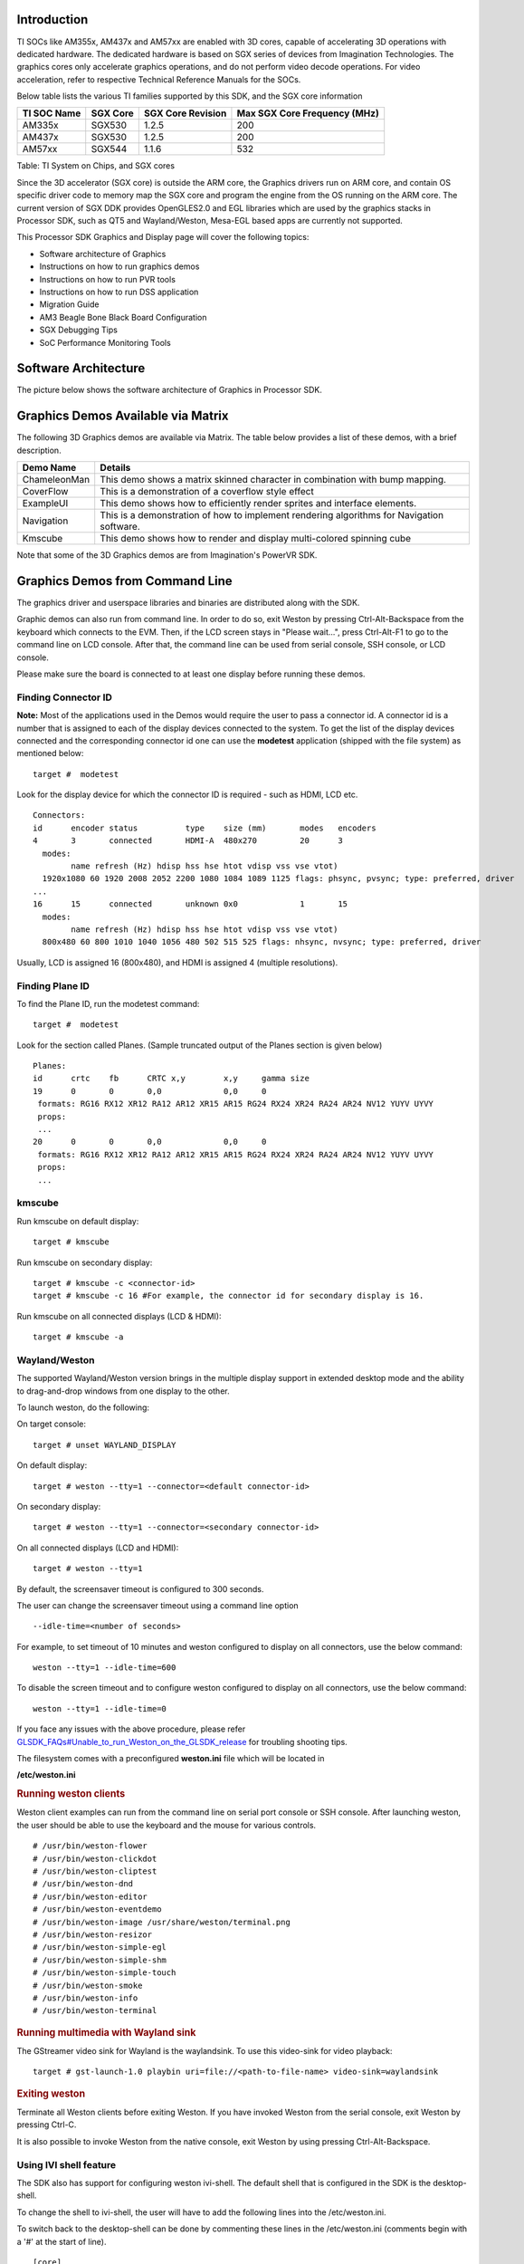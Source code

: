 .. http://processors.wiki.ti.com/index.php/Processor_Linux_SDK_Graphics_and_Display

Introduction
============

TI SOCs like AM355x, AM437x and AM57xx are enabled with 3D cores,
capable of accelerating 3D operations with dedicated hardware. The
dedicated hardware is based on SGX series of devices from Imagination
Technologies. The graphics cores only accelerate graphics operations,
and do not perform video decode operations. For video acceleration,
refer to respective Technical Reference Manuals for the SOCs.

Below table lists the various TI families supported by this SDK, and the
SGX core information

+---------------+------------+---------------------+--------------------------------+
| TI SOC Name   | SGX Core   | SGX Core Revision   | Max SGX Core Frequency (MHz)   |
+===============+============+=====================+================================+
| AM335x        | SGX530     | 1.2.5               | 200                            |
+---------------+------------+---------------------+--------------------------------+
| AM437x        | SGX530     | 1.2.5               | 200                            |
+---------------+------------+---------------------+--------------------------------+
| AM57xx        | SGX544     | 1.1.6               | 532                            |
+---------------+------------+---------------------+--------------------------------+

Table:  TI System on Chips, and SGX cores

Since the 3D accelerator (SGX core) is outside the ARM core, the
Graphics drivers run on ARM core, and contain OS specific driver code to
memory map the SGX core and program the engine from the OS running on
the ARM core. The current version of SGX DDK provides OpenGLES2.0 and
EGL libraries which are used by the graphics stacks in Processor SDK,
such as QT5 and Wayland/Weston, Mesa-EGL based apps are currently not
supported.

This Processor SDK Graphics and Display page will cover the following
topics:

-  Software architecture of Graphics
-  Instructions on how to run graphics demos
-  Instructions on how to run PVR tools
-  Instructions on how to run DSS application
-  Migration Guide
-  AM3 Beagle Bone Black Board Configuration
-  SGX Debugging Tips
-  SoC Performance Monitoring Tools

Software Architecture
=====================

The picture below shows the software architecture of Graphics in
Processor SDK.

.. raw:: html

   <div class="center">

.. raw:: html

   <div class="floatnone">

.. Image:: ../images/Graphic_software_stacks_psdk202.png

.. raw:: html

   </div>

.. raw:: html

   </div>

Graphics Demos Available via Matrix
===================================

The following 3D Graphics demos are available via Matrix. The table
below provides a list of these demos, with a brief description.

+-----------------+---------------------------------------------------------------------------------------------+
| **Demo Name**   | **Details**                                                                                 |
+-----------------+---------------------------------------------------------------------------------------------+
| ChameleonMan    | This demo shows a matrix skinned character in combination with bump mapping.                |
+-----------------+---------------------------------------------------------------------------------------------+
| CoverFlow       | This is a demonstration of a coverflow style effect                                         |
+-----------------+---------------------------------------------------------------------------------------------+
| ExampleUI       | This demo shows how to efficiently render sprites and interface elements.                   |
+-----------------+---------------------------------------------------------------------------------------------+
| Navigation      | This is a demonstration of how to implement rendering algorithms for Navigation software.   |
+-----------------+---------------------------------------------------------------------------------------------+
| Kmscube         | This demo shows how to render and display multi-colored spinning cube                       |
+-----------------+---------------------------------------------------------------------------------------------+

Note that some of the 3D Graphics demos are from Imagination's PowerVR
SDK.

Graphics Demos from Command Line
================================

The graphics driver and userspace libraries and binaries are distributed
along with the SDK.

Graphic demos can also run from command line. In order to do so, exit
Weston by pressing Ctrl-Alt-Backspace from the keyboard which connects
to the EVM. Then, if the LCD screen stays in "Please wait...", press
Ctrl-Alt-F1 to go to the command line on LCD console. After that, the
command line can be used from serial console, SSH console, or LCD
console.

Please make sure the board is connected to at least one display before
running these demos.

Finding Connector ID
---------------------

**Note:** Most of the applications used in the Demos would require the
user to pass a connector id. A connector id is a number that is assigned
to each of the display devices connected to the system. To get the list
of the display devices connected and the corresponding connector id one
can use the **modetest** application (shipped with the file system) as
mentioned below:

::

      target #  modetest

Look for the display device for which the connector ID is required -
such as HDMI, LCD etc.

::

    Connectors:
    id      encoder status          type    size (mm)       modes   encoders
    4       3       connected       HDMI-A  480x270         20      3
      modes:
            name refresh (Hz) hdisp hss hse htot vdisp vss vse vtot)
      1920x1080 60 1920 2008 2052 2200 1080 1084 1089 1125 flags: phsync, pvsync; type: preferred, driver
    ...
    16      15      connected       unknown 0x0             1       15
      modes:
            name refresh (Hz) hdisp hss hse htot vdisp vss vse vtot)
      800x480 60 800 1010 1040 1056 480 502 515 525 flags: nhsync, nvsync; type: preferred, driver

Usually, LCD is assigned 16 (800x480), and HDMI is assigned 4 (multiple
resolutions).

Finding Plane ID
----------------

To find the Plane ID, run the modetest command:

::

      target #  modetest

Look for the section called Planes. (Sample truncated output of the
Planes section is given below)

::

    Planes:
    id      crtc    fb      CRTC x,y        x,y     gamma size
    19      0       0       0,0             0,0     0
     formats: RG16 RX12 XR12 RA12 AR12 XR15 AR15 RG24 RX24 XR24 RA24 AR24 NV12 YUYV UYVY
     props:
     ...
    20      0       0       0,0             0,0     0
     formats: RG16 RX12 XR12 RA12 AR12 XR15 AR15 RG24 RX24 XR24 RA24 AR24 NV12 YUYV UYVY
     props:
     ...

kmscube
-------

Run kmscube on default display:

::

      target # kmscube

Run kmscube on secondary display:

::

      target # kmscube -c <connector-id>
      target # kmscube -c 16 #For example, the connector id for secondary display is 16.

Run kmscube on all connected displays (LCD & HDMI):

::

      target # kmscube -a

Wayland/Weston
--------------

The supported Wayland/Weston version brings in the multiple display
support in extended desktop mode and the ability to drag-and-drop
windows from one display to the other.

To launch weston, do the following:

On target console:

::

      target # unset WAYLAND_DISPLAY

On default display:

::

      target # weston --tty=1 --connector=<default connector-id>

On secondary display:

::

      target # weston --tty=1 --connector=<secondary connector-id>

On all connected displays (LCD and HDMI):

::

      target # weston --tty=1

| By default, the screensaver timeout is configured to 300 seconds.

The user can change the screensaver timeout using a command line option

::

     --idle-time=<number of seconds>

For example, to set timeout of 10 minutes and weston configured to
display on all connectors, use the below command:

::

     weston --tty=1 --idle-time=600

To disable the screen timeout and to configure weston configured to
display on all connectors, use the below command:

::

     weston --tty=1 --idle-time=0

If you face any issues with the above procedure, please refer
`GLSDK\_FAQs#Unable\_to\_run\_Weston\_on\_the\_GLSDK\_release </index.php/GLSDK_FAQs#Unable_to_run_Weston_on_the_GLSDK_release>`__
for troubling shooting tips.

The filesystem comes with a preconfigured **weston.ini** file which will
be located in

**/etc/weston.ini**

.. rubric:: Running weston clients
   :name: running-weston-clients

| Weston client examples can run from the command line on serial port
  console or SSH console. After launching weston, the user should be
  able to use the keyboard and the mouse for various controls.

::

           # /usr/bin/weston-flower
           # /usr/bin/weston-clickdot
           # /usr/bin/weston-cliptest
           # /usr/bin/weston-dnd
           # /usr/bin/weston-editor
           # /usr/bin/weston-eventdemo
           # /usr/bin/weston-image /usr/share/weston/terminal.png
           # /usr/bin/weston-resizor
           # /usr/bin/weston-simple-egl
           # /usr/bin/weston-simple-shm
           # /usr/bin/weston-simple-touch
           # /usr/bin/weston-smoke
           # /usr/bin/weston-info
           # /usr/bin/weston-terminal

.. rubric:: Running multimedia with Wayland sink
   :name: running-multimedia-with-wayland-sink

The GStreamer video sink for Wayland is the waylandsink. To use this
video-sink for video playback:

::

      target # gst-launch-1.0 playbin uri=file://<path-to-file-name> video-sink=waylandsink

.. rubric:: Exiting weston
   :name: exiting-weston

Terminate all Weston clients before exiting Weston. If you have invoked
Weston from the serial console, exit Weston by pressing Ctrl-C.

It is also possible to invoke Weston from the native console, exit
Weston by using pressing Ctrl-Alt-Backspace.

Using IVI shell feature
-----------------------

The SDK also has support for configuring weston ivi-shell. The default
shell that is configured in the SDK is the desktop-shell.

To change the shell to ivi-shell, the user will have to add the
following lines into the /etc/weston.ini.

To switch back to the desktop-shell can be done by commenting these
lines in the /etc/weston.ini (comments begin with a '#' at the start of
line).

::

    [core]
    shell=ivi-shell.so

    [ivi-shell]
    ivi-module=ivi-controller.so
    ivi-input-module=ivi-input-controller.so

After the above configuration is completed, we can restart weston by
running the following commands

::

    target# /etc/init.d/weston stop
    target# /etc/init.d/weston start

**NOTE:** When weston starts with ivi-shell, the default background is
black, this is different from the desktop-shell that brings up a window
with background.

With ivi-shell configured for weston, wayland client applications use
ivi-application protocol to be managed by a central HMI window
management. The wayland-ivi-extension provides ivi-controller.so to
manage properties of surfaces/layers/screens and it also provides the
ivi-input-controller.so to manage the input focus on a surface.

Applications must support the ivi-application protocol to be managed
by the HMI central controller with an unique numeric ID.

Some important references to wayland-ivi-extension can be found at the
following links:

-   https://at.projects.genivi.org/wiki/display/WIE/01.+Quick+start
-   https://at.projects.genivi.org/wiki/display/PROJ/Wayland+IVI+Extension+Design

.. rubric:: Running weston’s sample client applications with IVI shell
   :name: running-westons-sample-client-applications-with-ivi-shell

All the sample client applications in the weston package like
weston-simple-egl, weston-simple-shm, weston-flower etc also have
support for ivi-shell. The SDK includes the application called
layer-add-surfaces which is part of the wayland-ivi-extension. This
application allows the user to invoke the various functionalities of the
ivi-shell and control the applications.

The following is an example sequence of commands and the corresponding
effect on the target.

After launching the weston with the ivi-shell, please run the below
sequence of commands:

::

    target# weston-simple-shm &

At this point nothing is displayed on the screen, some additional
commands are required.

::

    target# layer-add-surfaces 0 1000 2 &

This command creates a layer with ID 1000 and to add maximum 2
surfaces to this layer on the screen 0 (which is usually the LCD).

At this point, the user can see weston-simple-shm running on LCD. This
also prints the numericID (surfaceID) to which client’s surface is
mapped as shown below:

::

     CreateWithDimension: layer ID (1000), Width (1280), Height (800)
     SetVisibility      : layer ID (1000), ILM_TRUE
     layer: 1000 created
     surface                : 10369 created
     SetDestinationRectangle: surface ID (10369), Width (250), Height (250)
     SetSourceRectangle     : surface ID (10369), Width (250), Height (250)
     SetVisibility          : surface ID (10369), ILM_TRUE
     layerAddSurface        : surface ID (10369) is added to layer ID (1000)

Here 10369 is the number to which weston-simple-shm application’s
surface is mapped.

User can launch one more client application which allows
layer\_add\_surfaces to add second surface to the layer 1000 as shown
below.

::

    target# weston-flower &

User can control the properties of the above surfaces using
LayerManagerControl as shown below to set the position, resize,
rotation, opacity and visibility respectively.

::

    target# LayerManagerControl set surface 10369 position 100 100
    target# LayerManagerControl set surface 10369 destination region 150 150 300 300
    target# LayerManagerControl set surface 10369 orientation <0/1/2/3>  (for steps of rotation in 90 degree angles)
    target# LayerManagerControl set surface 10369 opacity 0.5
    target# LayerManagerControl set surface 10369 visibility 1

::

    target# LayerManagerControl  help  

The help option prints all possible control operations with the
LayerManagerControl binary, please refer to the available options.

.. rubric:: Running QT applications with IVI shell
   :name: running-qt-applications-with-ivi-shell

To run the QT application withs ivi shell, set the
QT\_WAYLAND\_SHELL\_INTEGRATION environment variable to ivi-shell.

#. QT\_WAYLAND\_SHELL\_INTEGRATION=ivi-shell

.. rubric:: IMG PowerVR Demos
   :name: img-powervr-demos

The Processor SDK filesystem comes packaged with example OpenGLES
applications. The examples can be invoked using the below commands.

::

    target # /usr/bin/SGX/demos/Raw/OGLES2Coverflow
    target # /usr/bin/SGX/demos/Raw/OGLES2ChameleonMan
    target # /usr/bin/SGX/demos/Raw/OGLES2ExampleUI
    target # /usr/bin/SGX/demos/Raw/OGLES2Navigation

After you see the output on the display interface, hit *q* to terminate
the application.

Using the PowerVR Tools
=======================

The suite of PowerVR Tools is designed to enable rapid graphics
application development. It targets a range of areas including asset
exporting and optimization, PC emulation, prototyping environments,
on-line and off-line performance analysis tools and many more. **Please
refer to http://community.imgtec.com/developers/powervr/graphics-sdk/
for additional details on the tools and detailed documentation.**

The target file system includes a subset of PowerVR tools such as
PVRScope and PVRTrace recorder libraries from Imagination PowerVR SDK to
profile and trace SGX activities. In addition, it also includes
PVRPerfServerDeveloper tool.

PVRTune
-------

The PVRTune utility is a real-time GPU performance analysis tool. It
captures hardware timing data and counters which facilitate the
identification of performance bottlenecks. PVRPerfServerDeveloper should
be used along with the PVRTune running on the PC to gather data on the
SGX loading and activity threads. You can invoke the tool with the below
command:

::

    target # /opt/img-powervr-sdk/PVRHub/PVRPerfServer/PVRPerfServerDeveloper

PVRTrace
--------

The PVRTrace is an OpenGL ES API recording and analysis utility.
PVRTrace GUI provides off-line tools to inspect captured data, identify
redundant calls, highlight costly shaders and many more. The default
filesystem contains helper scripts to obtain the PVRTrace of the
graphics application. This trace can then be played back on the PC using
the PVRTrace Utility.

To start tracing, use the below commands as reference:

::

    target # cp /opt/img-powervr-sdk/PVRHub/Scripts/start_tracing.sh ~/.
    target # ./start_tracing.sh <log-filename> <application-to-be-traced>

Example:

::

    target # ./start_tracing.sh westonapp weston-simple-egl

The above command will do the following:

#. Setup the required environment for the tracing
#. Create a directory under the current working directory called
   pvrtrace
#. Launch the application specified by the user
#. Start tracing the PVR Interactions and record the same to the
   log-filename

To end the tracing, user can invoke the Ctrl-C and the trace file path
will be displayed.

The trace file can then be transferred to a PC and we can visualize the
application using the host side PVRTrace utility. Please refer to the
link at the beginning of this section for more details.

Running DSS application
=======================

DSS applications are omapdrm based. These will demonstrate the clone
mode, extended mode, overlay window, z-order and alpha blending
features. To demonstrate clone and extended mode, HDMI display must be
connected to board. Application requires the supported mode information
of connected displays and plane ids. One can get these information by
running the *modetest* application in the filesystem.

::

      target #  modetest

**Running drmclone application**

This displays same test pattern on both LCD and HDMI (clone). Overlay
window also displayed on LCD. To test clone mode, execute the following
command:

::

      target #  drmclone -l <lcd_w>x<lcd_h> -p <plane_w>x<plane_h>:<x>+<y> -h <hdmi_w>x<hdmi_h>

::

    e.g.: target # drmclone -l 1280x800 -p 320x240:0+0 -h 640x480

We can change position of overlay window by changing x+y values. eg.
240+120 will show @ center

**Running drmextended application**

This displays different test pattern on LCD and HDMI. Overlay window
also displayed on LCD. To test extended mode, execute the following
command:

::

      target # drmextended -l <lcd_w>x<lcd_h> -p <plane_w>x<plane_h>:<x>+<y> -h <hdmi_w>x<hdmi_h>

::

    e.g.: target # drmextended -l 1280x800 -p 320x240:0+0 -h 640x480

**Running drmzalpha application**

**Z-order**:

It determines, which overlay window appears on top of the other.

|   Range: 0 to 3
|         lowest value for bottom
|         highest value for top
|

**Alpha Blend**:

It determines transparency level of image as a result of both global
alpha & pre multiplied alpha value.

|   Global alpha range: 0 to 255
|       0 - fully transparent
|       127 - semi transparent
|       255 - fully opaque
|

Pre multipled alpha value: 0 or 1
    |  0 - source is not premultiply with alpha
    |  1 - source is premultiply with alpha


To test drmzalpha, execute the following command:
::

      target # drmzalpha -s <crtc_w>x<crtc_h> -w <plane1_id>:<z_val>:<glo_alpha>:<pre_mul_alpha> -w <plane2_id>:<z_val>:<glo_alpha>:<pre_mul_alpha>

::

    e.g.: target # drmzalpha -s 1280x800 -w 19:1:255:1 -w 20:2:255:1

QT Graphics Framework
=====================

Qt is a powerful C++ toolkit for writing cross-platform graphics
applications, enabling a single code base to run predictably and perform
well on Windows and embedded platforms,

**Please refer https://www.qt.io/ for additional details on Qt.**

The PSDK target file system includes the pre-built Qt libraries under
/usr/lib and a rich set of QT demo applications under
/usr/share/qt5/examples. A small subset of QT demo applications such as
Calculator and Animatedtiles can also be invoked through Matrix.

.. rubric:: QT QPA
   :name: qt-qpa

The QT5 within PSDK is prebuilt with Wayland enabled and therefore
wayland-egl is the default QPA. Hence all QT applications should be run
on top of Weston. To run QT application without Weston, the user can use
“- platform” option to specify the desired QPA as “linuxfb” or “eglfs".

Migration from prior releases
=============================

from Processor SDK 1.x to 2.x for AM3, AM4
------------------------------------------

The SGX driver has been enhanced to support DRM based Full Window
Display in processor SDK 2.0 and the FBdev based Full Window modes are
no longer supported. The System startup and most of the Graphics
applications are backward-compatible except with the following changes.

.. rubric:: Window System Libraries
   :name: window-system-libraries

The FBdev based Full Screen window systems are no longer supported:

-  libpvrPVR2D\_FRONTWSEGL.so (for direct writes to FrameBuffer - FRONT
   mode of operation - directly writes to FrameBuffer without waiting
   for vsync - fastest mode of operation)
-  libpvrPVR2D\_FLIPWSEGL.so (for VSync synchronised writes to
   Framebuffer - slower, but avoids tearing)
-  libpvrPVR2D\_BLITWSEGL.so (for direct writes to back-buffer, which
   later gets written to \*FrameBuffer with sync)

Instead the DRM based Full Screen window system are provided:

-  libpvrDRMWSEGL\_FRONT.so (for direct writes to DRM FrameBuffer -
   FRONT mode of operation - directly writes to FrameBuffer without
   waiting for vsync - fastest mode of operation)
-  libpvrDRMWSEGL.so (for VSync synchronised writes to DRM Framebuffer -
   slower, but avoids tearing)

The window system is specified by the PVR configuration parameter
WindowSystem at the PVR configuration file /etc/powervr.ini. By default,
that parameter is set to libpvrDRMWSEGL\_FRONT.so for nullDRM Front
mode. To configure the PVR SGX to operate in nullDRM FLIP mode, edit the
PVR configuration file to set the parameter WindowSystem to
libpvrDRMWSEGL.so. The change will take effect when any graphic
application is launched next time.

.. rubric:: Obsolete Test Programs
   :name: obsolete-test-programs

The following test programs are no longer applicable and removed from
the SDK file system

-  /usr/bin/sgx\_blit\_test
-  /usr/bin/sgx\_flip\_test
-  /usr/bin/sgx\_render\_flip\_test
-  /usr/bin/sgx\_render\_test

from Processor SDK 2.0.0 to 2.0.x for AM4
-----------------------------------------

The SGX driver has been enhanced to support DRM/WAYLAND based
Multi-Window Display in processor SDK 2.0.1. The System startup and most
of the Graphics applications are backward-compatible except with the
following changes.

.. rubric:: Window System Libraries
   :name: window-system-libraries-1

The DRM based Full Screen window systems are no longer supported:

-  libpvrDRMWSEGL\_FRONT.so (for direct writes to DRM FrameBuffer -
   FRONT mode of operation - directly writes to FrameBuffer without
   waiting for vsync - fastest mode of operation)
-  libpvrDRMWSEGL.so (for VSync synchronised writes to DRM Framebuffer -
   slower, but avoids tearing)

Instead the DRM/WAYLAND based multi-window system are provided:

-  libpvrws\_KMS.so
-  libpvrws\_WAYLAND.so

The window system will be dynamically loaded by DDK based on the
application use case, so that the PVR configuration parameter
WindowSystem at the PVR configuration file /etc/powervr.ini is no longer
used.

from Processor SDK 2.0.1 to 2.0.x for AM3/4/5
----------------------------------------------

The SGX driver has been enhanced to support DRM-based Full
Screen(NullDRM) and Multi-Window(Wayland) Display in processor SDK
2.0.2. The System startup and most of the Graphics applications are
backward-compatible except with the following changes.

.. rubric:: Window System Libraries
   :name: window-system-libraries-2

The DRM based Full Screen window system is supported:

-  libpvrDRMWSEGL.so (for VSync synchronised writes to DRM Framebuffer -
   slower, but avoids tearing)

The DRM/WAYLAND based multi-window systems are also provided:

-  libpvrGBMWSEGL.so
-  libpvrws\_WAYLAND.so

The window system will be dynamically loaded by DDK based on the
application use case, so that the PVR configuration parameter
WindowSystem at the PVR configuration file /etc/powervr.ini is no longer
required.

from Processor SDK 3.1 to 3.x for AM3/4/5
-----------------------------------------

The QT QPA eglfs\_kms, which supports multiple screens, has been enabled
and used as the default eglfs platform plugin in processor SDK 3.2. To
fallback to the standard single-screen eglfs plugin, issue the following
instruction at the command line or add the same at the QT environment
configuration file qt\_env.sh at /etc/profile.d

-  export QT\_QPA\_EGLFS\_INTEGRATION=none

AM3 Beagle Bone Black Board Configuration
=========================================

AM335x has a HW bug, chapter 3.1.1 in the errata: "The blue and red
color assignments to the LCD data pins are reversed when operating in
RGB888 (24bpp) mode compared to RGB565 (16bpp) mode." Therefore, the
applications need to always use either 24 or 16 bpp modes, depending on
the display HW connected to the board. The default pixel format XRGB8888
of the graphics application back ends and drivers within PSDK is not
supported at the AM3 Beagle Bone Black Board where it is in 16bpp mode.
To enable appropriate graphics display, make the following changes at
various graphics related configuration files:

-  /etc/powervr.ini: add DefaultPixelFormat=RGB565
-  /etc/weston.ini: add gbm-format=rgb565 at section [core]
-  /etc/profile.d/qt\_env.sh: add export
   QT\_QPA\_EGLFS\_INTEGRATION=none

Another restriction of AM335x-based platform is that the width of
display resolution must be multiple of 32. For example, 1360x768 will
not work. The simple workaround is to specify the display resolution as
one of the kernel boot parameters for non-Weston application and at
/etc/weston.ini for Weston server. For example,

-  the following commands need to be executed at boot prompt

::

    => setenv optargs video=HDMI-A-1:1024x768
    => saveenv

-  add the HDMI-A configuration to /etc/weston.ini in a new "output"
   section, as shown below:

::

    [output]
    name=HDMI-A-1
    mode=1024x768

| 

| 

SOC Performance monitoring tools on AM5 Devices
================================================

.. rubric:: Introduction
   :name: introduction-1

The SOC Performance monitoring tools are a set of tools that are
included in the default filesystem that allow the user to visualize
various SOC parameters real-time on the screen.
Currently, there are two tools and a suite of scripts and utilities to
use them.

#. soc-performance-monitor
#. soc-ddr-bw-visualize

Both these applications are Wayland applications and need to be
invoked after running Weston.

These tools bring in the capability to visualize the following:

#. DDR BW Utilization
   #. Overall DDR BW Usage
   #. Split of the traffic between the two EMIF's
   #. A real time "top" like functionality that depicts the list of "Top
      6" initiators generating the traffic.
#. Voltage of the various rails
#. Frequency of the various cores
#. Temperature (read from on die temperature sensors)
#. CPU Load information of the various processor cores including the GPU
   and DSP.
#. Boot time results (requires rebuild of u-boot and kernel), refer
   instructions below.
#. Power plot (Will be available soon. Note that this requires board
   modification on the EVM)

.. raw:: html

   <div class="floatnone">

|SOC\_PERF\_Screenshot|

.. raw:: html

   </div>

.. rubric:: Getting started
   :name: getting-started
-  Prepare the card with PLSDK 3.0.0 or later.
-  Boot up
-  Start weston

::

    target #  /etc/init.d/weston start

-  Copy the required scripts into a temporary folder (this is to allow
   you to experiment with the settings later)

::

    target # mkdir temp
    target # cd temp
    target # cp /etc/glsdkstatcoll/* .
    target # cp /etc/visualization_scripts/* .

-  You should see the following file in the directory after the above
   operation.

::

    target # ls -al
    drwxr-xr-x    2 root     root          4096 Mar 22 18:01 .
    drwxr-xr-x    3 root     root          4096 Mar 22 18:01 ..
    -rw-r--r--    1 root     root           114 Mar 22 18:01 config.ini
    -rw-r--r--    1 root     root           265 Mar 22 18:01 dummy_boot_time_results.sh
    -rw-r--r--    1 root     root           419 Mar 22 18:01 dummy_cpu_load.sh
    -rw-r--r--    1 root     root           899 Mar 22 18:01 getFrequency.sh
    -rw-r--r--    1 root     root          2293 Mar 22 18:01 getTemp.sh
    -rw-r--r--    1 root     root           371 Mar 22 18:01 getVoltage.sh
    -rw-r--r--    1 root     root           254 Mar 22 18:01 initiators.cfg
    -rw-r--r--    1 root     root           143 Mar 22 18:01 list-boot-times.sh
    -rw-r--r--    1 root     root           367 Mar 22 18:01 send_boot_times_to_monitor.sh
    -rw-r--r--    1 root     root           496 Mar 22 18:01 soc_performance_monitor.cfg
    -rw-r--r--    1 root     root           133 Mar 22 18:01 start_visualization_test.sh

-  Running the soc-performance-monitor, this tool has two
   pre-requisites.

#. The name of the fifo configured in the file
   soc\_performance\_monitor.cfg needs to be created
#. The file soc\_performance\_monitor.cfg should be present in the
   current directory. This should be done in the above steps.

-  Creating the fifo (mentioned in the soc\_performance\_monitor.cfg)

::

    target # mkfifo /tmp/socfifo

-  Run the tool for various performance metrics

::

    target # soc-performance-monitor &

-  Run the tool for DDR BW Visualization

::

    target # mkfifo /tmp/statcollfifo
    target # soc-ddr-bw-visualizer &

The following sections will talk about the how to populate the data into
tools and further controls that are possible.

.. rubric:: Quick guide to available plugins
   :name: quick-guide-to-available-plugins

Plugins are the entities (scripts/native binaries) that can be used to
send commands to the SOC Performance Monitoring tools.

The main intent of this is to separate the visualization engine from the
data collection part and allow full configuration of the application.

When the application (soc-performance-monitor) is invoked, it starts up
with the default data which is set to zero. To populate the real values,
the user can use the scripts provided in the prebuilt filesystem.

.. rubric:: Temperature data
   :name: temperature-data

The temperature data is read from the on-die temperature registers and
sent to the visualization tool. The file system comes with a script that
does this functionality.

::

    target # sh getTemp.sh

Invoking the above command will populate the temperature table with the
current temperature.

.. rubric:: Voltage data
   :name: voltage-data

The voltage data is read from the omapconf utility and then parsing out
the required information to be later sent to the visualization tool. The
file system comes with a script that does this functionality.

::

    target # sh getVoltage.sh

Invoking the above command will populate the Temperature table with the
configured voltage for the various rails.

.. rubric:: Frequency data
   :name: frequency-data

The frequency data is read from the omapconf utility and then parsing
out the required information to be later sent to the visualization tool.
The file system comes with a script that does this functionality.

::

    target # sh getFrequency.sh

Invoking the above command will populate the Frequency table with the
configured frequency for the various cores.

.. rubric:: CPU Load information
   :name: cpu-load-information

The CPU load information need individual plugin modules for each of the
cores. This is envisioned to be different for different systems. The
default filesystem contains the plugins required for reading the
MPU(A15) and the GPU(SGX544 MP2). Other plugins for measuring the loads
for the IPU1, IPU2, DSP1 and DSP2 will be available at a later time.

.. rubric:: Measuring the MPU load
   :name: measuring-the-mpu-load

The filesystem is populated with a binary which is called "mpuload" that
reads the /proc/stat interface and derives the load. The user can run
the utility in the background with the

::

    target # mpuload FIFO 

    Example usage:

    target # mpuload /tmp/socfifo 1000 &

After running this binary the MPU load in the Bar Graph of the CPU load
will be updated dynamically at an interval of 1 second.

.. rubric:: Measuring the GPU load
   :name: measuring-the-gpu-load

The filesystem is populated with a binary called as "pvrscope" that
reads the SGX registers via a library called libPVRScopeDeveloper.a This
utility invokes the APIs provided by IMG as part of the Imagination
PowerVR SDK and then populates the required FIFO.

Usage instructions:

::

    target # pvrscope <option> <time_seconds>

    options: 
              -f    write into the FIFO (/tmp/socfifo)
              -c    output to console

    time:
              1-n   specified in seconds
              0     run forever

After running this utility, the GPU load in the BAR Graph of the CPU
load area will be updated at an interval of 1 second.

.. rubric:: Measuring the DSP load
   :name: measuring-the-dsp-load

The filesystem is populated with a binary which is called "dsptop" that
collects DSP usage info and then populates the required FIFO.

The user can run the utility in the background with the

::

    target # dsptop –r <update_freq> –f fifo –o /tmp/socfifo –d <update_freq> -n <# of updates>

    Example usage:

    target # dsptop –r 1 –f fifo –o /tmp/socfifo –d 1 –n 100  &

After running this binary the DSP load in the Bar Graph of the CPU load
will be updated at an interval specified by “-r, -d”, for example “-r 1
–d 1” means at an interval of 1 second.

.. rubric:: Boot time measurement
   :name: boot-time-measurement

This feature will be provided at future release.

.. rubric:: Order of execution
   :name: order-of-execution

The performance visualization tools have to be executed in the following
order.

-  Launch weston
-  Create required FIFOs
-  Configure the .cfg file to suit the required settings
-  Run the soc-performance-monitor and/or soc-ddr-bw-visualizer
-  Run the plugins to populate data

.. rubric:: Config file format
   :name: config-file-format

The config file has the following format.
There are 3 different kinds of sections that can be defined, please
refer to the particular section for more details.

The generic format is:

::

    [SECTION_NAME]
    VALUE_1
    VALUE_2
    ..
    ..
    VALUE_N
    SPECIAL VALUE
    <blank line>

Types of sections

#. GLOBAL
#. TABLE
#. BAR GRAPH

.. rubric:: GLOBAL section:
   :name: global-section

The SECTION\_NAME is specified as GLOBAL followed by a sequence of key
value pairs.

::

    [GLOBAL]
    KEY_1=VALUE_1
    KEY_2=VALUE_2
    ..
    ..
    KEY_n=VALUE_n
    <blank>

**Global configurations**

The list of recognized global values are:

-  REFRESH\_TIME\_USECS
-  FIFO
-  MAX\_HEIGHT
-  MAX\_WIDTH
-  X\_POS
-  Y\_POS

**REFRESH\_TIME\_USECS:**

-  This will dictate the interval at which the utility is going to run.
-  The value is specified in micro seconds
-  This value decides a major trade-off, lower rate will increase the
   CPU load and GPU load.
-  The ideal value is about 100000 usecs

**FIFO:**

-  The value of this field is the named pipe or fifo that can be used to
   communicate with the application.
-  User would need to create a fifo (application will prompt if it
   doesn't exist)

**MAX\_HEIGHT, MAX\_WIDTH:**

-  The width and height of the application.
-  This can be adjusted based on the number of tables and bar graph
   entities.

**X\_POS, Y\_POS:**

-  Decide the starting offset of the application.
-  Note that there are commands to move the application (Refer commands
   section).

.. rubric:: TABLE section:
   :name: table-section

The section name can be one of the following:

-  BOOT\_TIME
-  TEMPERATURE
-  VOLTAGE
-  FREQUENCY

::

    [TABLE_NAME]
     VALUE_1
     VALUE_2
     ..
     ..
     VALUE_N
    TITLE="TABLE TITLE",UNIT="unit to be displayed"
    <blank line>

NOTE: The TITLE=list is a list of comma separated values and TITLE and
UNIT are the only supported values.

.. rubric:: BAR GRAPH section:
   :name: bar-graph-section

| This section is the simplest section and does not allow much
  configuration other than the names and the title.
| It follows the following format:

::

    [GRAPH_NAME]
     VALUE_1
     VALUE_2
     ..
     ..
     VALUE_N
     TITLE OF THE GRAPH
     <blank line>

.. rubric:: Commands:
   :name: commands

The **FIFO** can be used to communicate with the
soc-performance-monitor application and pass data from the command
line or from other applications.
There are a few commands that have been implemented to aid in
modifying the running application via the FIFO.

The commands in general have the following format:

::

    "INSTRUCTION: DATA_1 ... DATA_N"

and they can be sent to the soc-performance-monitor by simply doing an
echo:

::

    echo "INSTRUCTION: DATA_1 ... DATA_N" > FIFO

The currently supported list of supported commands are:

#. TABLE
#. CPULOAD

**NOTE: To execute a sequence of commands in a sequence, it is advised
that a delay of REFRESH\_TIME\_USECS be inserted between two commands.**

.. rubric:: TABLE command
   :name: table-command

The format of the TABLE command is:

::

    "TABLE: ROW_NAME value unit"

When this command is issued, the tool will find a table entry with the
ROW\_NAME in Column 0 and then update the Column 1 of the table with
"value unit".

If the ROW\_NAME is not found, then this command will have no effect.
Please note that this brings in a restriction that all the tables rows
will need to have a unique name. In order to ensure this, the
soc\_performance\_monitor.cfg file will have to be reviewed to ensure
unique names.

Example: To update the FREQUENCY table for MPU, the user can send the
following command:

::

    echo "TABLE: FREQ_MPU 1500 MHz" > /tmp/socfifo

.. rubric:: CPULOAD command
   :name: cpuload-command

The format of the CPULOAD command is:

::

    "CPULOAD: CORE_NAME value" > FIFO

     CORE_NAME has to be one of the names specified in the soc_performance_monitor.cfg.
     value is in the range 0 to 100

Usually, the CPULOAD command is invoked through an application
monitors the load of a specific core.

In each system, the mechanism to retrieve the CPULOAD of a particular
core can vary and it is for this reason that several plugins have been
provided and serve as an example for further extension.

Example: To update the CPULOAD table for GPU, the user can send the
following command:

::

    echo "CPULOAD: GPU 87" > /tmp/socfifo

.. rubric:: Executing in debug mode
   :name: executing-in-debug-mode

To launch the application in debug mode for very verbose data on the
internal working of the tool, launch the tool with the following option:

::

    # soc-performance-monitor 1

.. rubric:: Build instructions
   :name: build-instructions

The full source of the tool is available and the required recipes have
been updated as part of the recipes and upstreamed to meta-arago.

Essentially, if the user builds the Yocto filesystem as documented in
the SDG, the tool will get recompiled as part of it.

.. rubric:: Configuration of the soc-ddr-bw-visualizer
   :name: configuration-of-the-soc-ddr-bw-visualizer

Refer to
`#Using\_the\_statistics\_collector\_.28bandwidth\_application.29 <#Using_the_statistics_collector_.28bandwidth_application.29>`__

-  The total time that the tool runs is configured using config.ini.
-  To allow finer granularity of control to choose the initiators of
   interest, the user will have to modify the initiators.cfg.

The tool will have to relaunched for the new settings to take effect.

